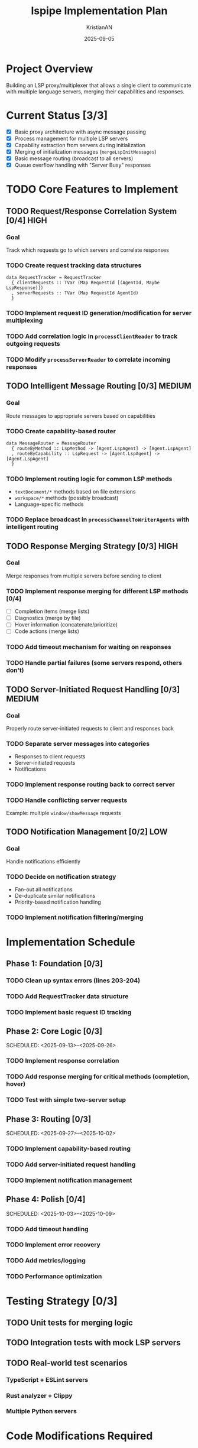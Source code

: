 #+TITLE: lspipe Implementation Plan
#+AUTHOR: KristianAN
#+DATE: 2025-09-05
#+STARTUP: overview

* Project Overview
Building an LSP proxy/multiplexer that allows a single client to communicate with multiple language servers, merging their capabilities and responses.

* Current Status [3/3]
- [X] Basic proxy architecture with async message passing
- [X] Process management for multiple LSP servers
- [X] Capability extraction from servers during initialization
- [X] Merging of initialization messages (~mergeLspInitMessages~)
- [X] Basic message routing (broadcast to all servers)
- [X] Queue overflow handling with "Server Busy" responses

* TODO Core Features to Implement
** TODO Request/Response Correlation System [0/4] :HIGH:
:PROPERTIES:
:PRIORITY: A
:END:
*** Goal
Track which requests go to which servers and correlate responses

*** TODO Create request tracking data structures
#+begin_src haskell-ts
data RequestTracker = RequestTracker
  { clientRequests :: TVar (Map RequestId [(AgentId, Maybe LspResponse)])
  , serverRequests :: TVar (Map RequestId AgentId)
  }
#+end_src

*** TODO Implement request ID generation/modification for server multiplexing
*** TODO Add correlation logic in ~processClientReader~ to track outgoing requests
*** TODO Modify ~processServerReader~ to correlate incoming responses

** TODO Intelligent Message Routing [0/3] :MEDIUM:
:PROPERTIES:
:PRIORITY: B
:END:
*** Goal
Route messages to appropriate servers based on capabilities

*** TODO Create capability-based router
#+begin_src haskell-ts
data MessageRouter = MessageRouter
  { routeByMethod :: LspMethod -> [Agent.LspAgent] -> [Agent.LspAgent]
  , routeByCapability :: LspRequest -> [Agent.LspAgent] -> [Agent.LspAgent]
  }
#+end_src

*** TODO Implement routing logic for common LSP methods
- ~textDocument/*~ methods based on file extensions
- ~workspace/*~ methods (possibly broadcast)
- Language-specific methods

*** TODO Replace broadcast in ~processChannelToWriterAgents~ with intelligent routing

** TODO Response Merging Strategy [0/3] :HIGH:
:PROPERTIES:
:PRIORITY: A
:END:
*** Goal
Merge responses from multiple servers before sending to client

*** TODO Implement response merging for different LSP methods [0/4]
- [ ] Completion items (merge lists)
- [ ] Diagnostics (merge by file)
- [ ] Hover information (concatenate/prioritize)
- [ ] Code actions (merge lists)

*** TODO Add timeout mechanism for waiting on responses
*** TODO Handle partial failures (some servers respond, others don't)

** TODO Server-Initiated Request Handling [0/3] :MEDIUM:
:PROPERTIES:
:PRIORITY: B
:END:
*** Goal
Properly route server-initiated requests to client and responses back

*** TODO Separate server messages into categories
- Responses to client requests
- Server-initiated requests
- Notifications

*** TODO Implement response routing back to correct server
*** TODO Handle conflicting server requests
Example: multiple ~window/showMessage~ requests

** TODO Notification Management [0/2] :LOW:
:PROPERTIES:
:PRIORITY: C
:END:
*** Goal
Handle notifications efficiently

*** TODO Decide on notification strategy
- Fan-out all notifications
- De-duplicate similar notifications
- Priority-based notification handling

*** TODO Implement notification filtering/merging

* Implementation Schedule
** Phase 1: Foundation [0/3]
DEADLINE: <2025-09-12>
*** TODO Clean up syntax errors (lines 203-204)
*** TODO Add RequestTracker data structure
*** TODO Implement basic request ID tracking

** Phase 2: Core Logic [0/3]
SCHEDULED: <2025-09-13>--<2025-09-26>
*** TODO Implement response correlation
*** TODO Add response merging for critical methods (completion, hover)
*** TODO Test with simple two-server setup

** Phase 3: Routing [0/3]
SCHEDULED: <2025-09-27>--<2025-10-02>
*** TODO Implement capability-based routing
*** TODO Add server-initiated request handling
*** TODO Implement notification management

** Phase 4: Polish [0/4]
SCHEDULED: <2025-10-03>--<2025-10-09>
*** TODO Add timeout handling
*** TODO Implement error recovery
*** TODO Add metrics/logging
*** TODO Performance optimization

* Testing Strategy [0/3]
** TODO Unit tests for merging logic
** TODO Integration tests with mock LSP servers
** TODO Real-world test scenarios
*** TypeScript + ESLint servers
*** Rust analyzer + Clippy
*** Multiple Python servers

* Code Modifications Required
** Lsp/Proxy.hs
- Add RequestTracker to ~runApp~
- Modify ~processClientReader~ for request tracking
- Modify ~processServerReader~ for response correlation
- Update ~processChannelToWriterAgents~ for routing

** Lsp/Merger.hs (existing)
- Add method-specific merge strategies
- Implement timeout logic

** New Files to Create
*** TODO Lsp/Router.hs - Routing logic
*** TODO Lsp/Tracker.hs - Request tracking
*** TODO Lsp/ResponseMerger.hs - Response merging strategies

* Technical Notes
** Implementation Considerations
- Consider using ~async~ with timeout for response collection
- May need to rewrite request IDs to avoid conflicts between servers
- Document which LSP methods are merged vs. first-wins vs. broadcast

** Performance Targets
- Added latency: <50ms
- Memory overhead: <100MB per server
- CPU usage: <5% idle

* Success Criteria [0/5]
- [ ] Can run with 2+ language servers simultaneously
- [ ] Client receives merged completions from multiple servers
- [ ] Server-initiated requests work correctly
- [ ] No message loss or deadlocks
- [ ] Performance acceptable (<50ms added latency)

* References
** LSP Specification
- [[https://microsoft.github.io/language-server-protocol/specifications/lsp/3.17/specification/][LSP 3.17 Specification]]

** Related Projects
- [[https://github.com/KristianAN/lspipe][lspipe repository]]
- Similar projects for reference (if any)
